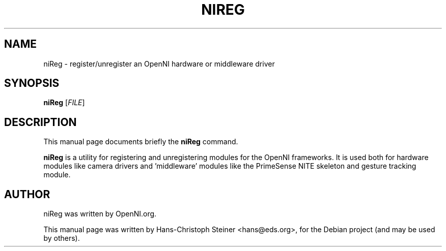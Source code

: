.\"                                      Hey, EMACS: -*- nroff -*-
.\" First parameter, NAME, should be all caps
.\" Second parameter, 1, should be 1-8, maybe w/ subsection
.\" other parameters are allowed: see man(7), man(1)
.TH NIREG 1 "June 2011"
.\" Please adjust this date whenever revising the manpage.
.\"
.\" Some roff macros, for reference:
.\" .nh        disable hyphenation
.\" .hy        enable hyphenation
.\" .ad l      left justify
.\" .ad b      justify to both left and right margins
.\" .nf        disable filling
.\" .fi        enable filling
.\" .br        insert line break
.\" .sp <n>    insert n+1 empty lines
.\" for manpage-specific macros, see man(7)
.SH NAME
niReg \- register/unregister an OpenNI hardware or middleware driver
.SH SYNOPSIS
.B niReg
[\fIFILE\fR]
.SH DESCRIPTION
This manual page documents briefly the
.B niReg
command.
.PP
.\" TeX users may be more comfortable with the \fB<whatever>\fP and
.\" \fI<whatever>\fP escape sequences to invode bold face and italics,
.\" respectively.
\fBniReg\fP is a utility for registering and unregistering modules for the
OpenNI frameworks.  It is used both for hardware modules like camera drivers
and 'middleware' modules like the PrimeSense NITE skeleton and gesture
tracking module.
.SH AUTHOR
niReg was written by OpenNI.org.
.PP
This manual page was written by Hans-Christoph Steiner <hans@eds.org>,
for the Debian project (and may be used by others).
